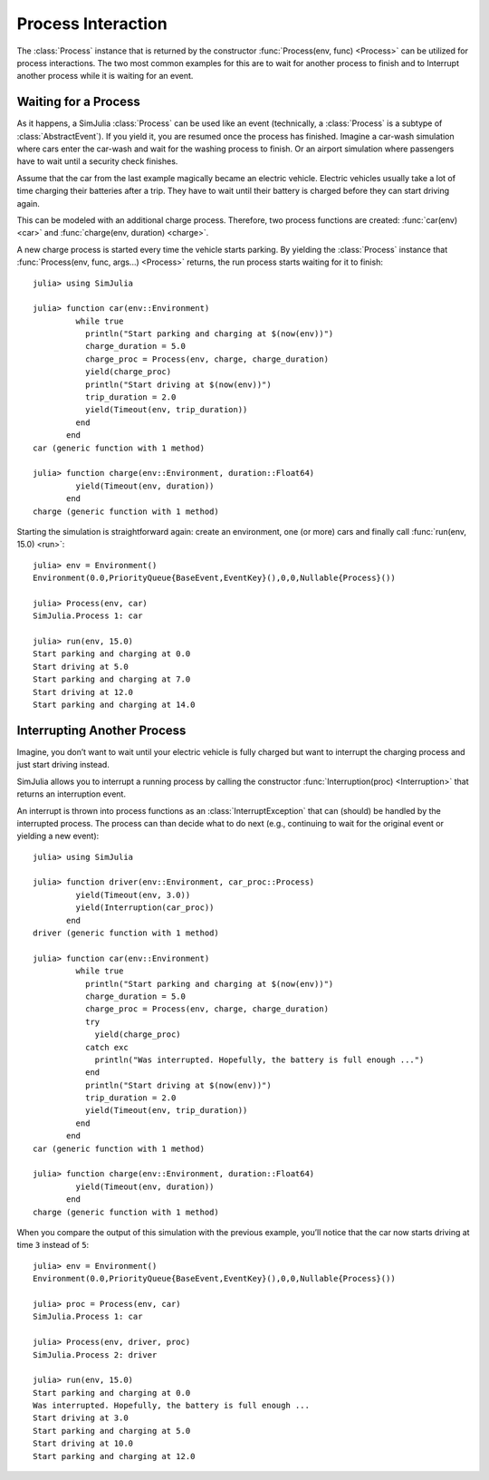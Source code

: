 Process Interaction
-------------------

The :class:`Process` instance that is returned by the constructor :func:`Process(env, func) <Process>` can be utilized for process interactions. The two most common examples for this are to wait for another process to finish and to Interrupt another process while it is waiting for an event.

Waiting for a Process
~~~~~~~~~~~~~~~~~~~~~

As it happens, a SimJulia :class:`Process` can be used like an event (technically, a :class:`Process` is a subtype of :class:`AbstractEvent`). If you yield it, you are resumed once the process has finished. Imagine a car-wash simulation where cars enter the car-wash and wait for the washing process to finish. Or an airport simulation where passengers have to wait until a security check finishes.

Assume that the car from the last example magically became an electric vehicle. Electric vehicles usually take a lot of time charging their batteries after a trip. They have to wait until their battery is charged before they can start driving again.

This can be modeled with an additional charge process. Therefore, two process functions are created: :func:`car(env) <car>` and :func:`charge(env, duration) <charge>`.

A new charge process is started every time the vehicle starts parking. By yielding the :class:`Process` instance that :func:`Process(env, func, args...) <Process>` returns, the run process starts waiting for it to finish::

  julia> using SimJulia

  julia> function car(env::Environment)
           while true
             println("Start parking and charging at $(now(env))")
             charge_duration = 5.0
             charge_proc = Process(env, charge, charge_duration)
             yield(charge_proc)
             println("Start driving at $(now(env))")
             trip_duration = 2.0
             yield(Timeout(env, trip_duration))
           end
         end
  car (generic function with 1 method)

  julia> function charge(env::Environment, duration::Float64)
           yield(Timeout(env, duration))
         end
  charge (generic function with 1 method)

Starting the simulation is straightforward again: create an environment, one (or more) cars and finally call :func:`run(env, 15.0) <run>`::

  julia> env = Environment()
  Environment(0.0,PriorityQueue{BaseEvent,EventKey}(),0,0,Nullable{Process}())

  julia> Process(env, car)
  SimJulia.Process 1: car

  julia> run(env, 15.0)
  Start parking and charging at 0.0
  Start driving at 5.0
  Start parking and charging at 7.0
  Start driving at 12.0
  Start parking and charging at 14.0


Interrupting Another Process
~~~~~~~~~~~~~~~~~~~~~~~~~~~~

Imagine, you don’t want to wait until your electric vehicle is fully charged but want to interrupt the charging process and just start driving instead.

SimJulia allows you to interrupt a running process by calling the constructor :func:`Interruption(proc) <Interruption>` that returns an interruption event.

An interrupt is thrown into process functions as an :class:`InterruptException` that can (should) be handled by the interrupted process. The process can than decide what to do next (e.g., continuing to wait for the original event or yielding a new event)::

  julia> using SimJulia

  julia> function driver(env::Environment, car_proc::Process)
           yield(Timeout(env, 3.0))
           yield(Interruption(car_proc))
         end
  driver (generic function with 1 method)

  julia> function car(env::Environment)
           while true
             println("Start parking and charging at $(now(env))")
             charge_duration = 5.0
             charge_proc = Process(env, charge, charge_duration)
             try
               yield(charge_proc)
             catch exc
               println("Was interrupted. Hopefully, the battery is full enough ...")
             end
             println("Start driving at $(now(env))")
             trip_duration = 2.0
             yield(Timeout(env, trip_duration))
           end
         end
  car (generic function with 1 method)

  julia> function charge(env::Environment, duration::Float64)
           yield(Timeout(env, duration))
         end
  charge (generic function with 1 method)

When you compare the output of this simulation with the previous example, you’ll notice that the car now starts driving at time ``3`` instead of ``5``::

  julia> env = Environment()
  Environment(0.0,PriorityQueue{BaseEvent,EventKey}(),0,0,Nullable{Process}())

  julia> proc = Process(env, car)
  SimJulia.Process 1: car

  julia> Process(env, driver, proc)
  SimJulia.Process 2: driver

  julia> run(env, 15.0)
  Start parking and charging at 0.0
  Was interrupted. Hopefully, the battery is full enough ...
  Start driving at 3.0
  Start parking and charging at 5.0
  Start driving at 10.0
  Start parking and charging at 12.0

